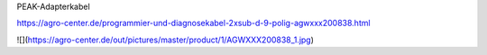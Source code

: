 PEAK-Adapterkabel

https://agro-center.de/programmier-und-diagnosekabel-2xsub-d-9-polig-agwxxx200838.html

![](https://agro-center.de/out/pictures/master/product/1/AGWXXX200838_1.jpg)
